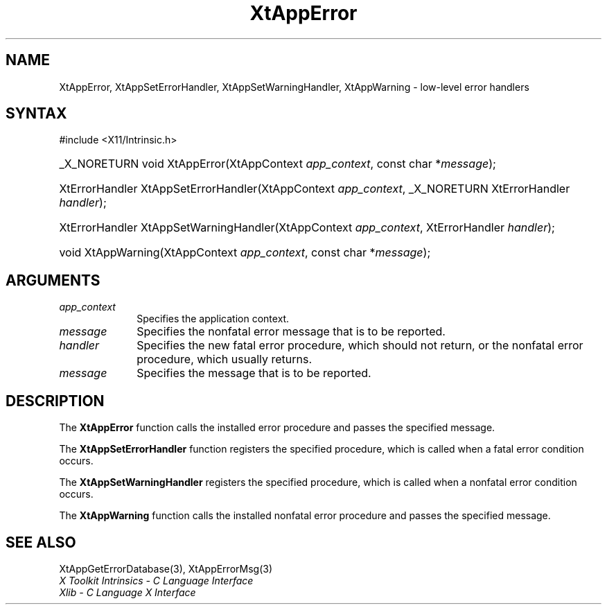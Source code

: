 .\" Copyright 1993 X Consortium
.\"
.\" Permission is hereby granted, free of charge, to any person obtaining
.\" a copy of this software and associated documentation files (the
.\" "Software"), to deal in the Software without restriction, including
.\" without limitation the rights to use, copy, modify, merge, publish,
.\" distribute, sublicense, and/or sell copies of the Software, and to
.\" permit persons to whom the Software is furnished to do so, subject to
.\" the following conditions:
.\"
.\" The above copyright notice and this permission notice shall be
.\" included in all copies or substantial portions of the Software.
.\"
.\" THE SOFTWARE IS PROVIDED "AS IS", WITHOUT WARRANTY OF ANY KIND,
.\" EXPRESS OR IMPLIED, INCLUDING BUT NOT LIMITED TO THE WARRANTIES OF
.\" MERCHANTABILITY, FITNESS FOR A PARTICULAR PURPOSE AND NONINFRINGEMENT.
.\" IN NO EVENT SHALL THE X CONSORTIUM BE LIABLE FOR ANY CLAIM, DAMAGES OR
.\" OTHER LIABILITY, WHETHER IN AN ACTION OF CONTRACT, TORT OR OTHERWISE,
.\" ARISING FROM, OUT OF OR IN CONNECTION WITH THE SOFTWARE OR THE USE OR
.\" OTHER DEALINGS IN THE SOFTWARE.
.\"
.\" Except as contained in this notice, the name of the X Consortium shall
.\" not be used in advertising or otherwise to promote the sale, use or
.\" other dealings in this Software without prior written authorization
.\" from the X Consortium.
.\"
.ds tk X Toolkit
.ds xT X Toolkit Intrinsics \- C Language Interface
.ds xI Intrinsics
.ds xW X Toolkit Athena Widgets \- C Language Interface
.ds xL Xlib \- C Language X Interface
.ds xC Inter-Client Communication Conventions Manual
.ds Rn 3
.ds Vn 2.2
.hw XtApp-Error XtApp-Set-Error-Handler XtApp-Set-Warning-Handler
.hw XtApp-Warning wid-get
.na
.TH XtAppError 3 "libXt 1.2.1" "X Version 11" "XT FUNCTIONS"
.SH NAME
XtAppError, XtAppSetErrorHandler, XtAppSetWarningHandler, XtAppWarning \- low-level error handlers
.SH SYNTAX
#include <X11/Intrinsic.h>
.HP
_X_NORETURN void XtAppError(XtAppContext \fIapp_context\fP, const char *\fImessage\fP);
.HP
XtErrorHandler XtAppSetErrorHandler(XtAppContext \fIapp_context\fP, _X_NORETURN XtErrorHandler
\fIhandler\fP);
.HP
XtErrorHandler XtAppSetWarningHandler(XtAppContext \fIapp_context\fP, XtErrorHandler
\fIhandler\fP);
.HP
void XtAppWarning(XtAppContext \fIapp_context\fP, const char *\fImessage\fP);
.SH ARGUMENTS
.IP \fIapp_context\fP 1i
Specifies the application context.
.IP \fImessage\fP 1i
Specifies the nonfatal error message that is to be reported.
.IP \fIhandler\fP 1i
Specifies the new fatal error procedure, which should not return, 
or the nonfatal error procedure, which usually returns.
.IP \fImessage\fP 1i
Specifies the message that is to be reported.
.SH DESCRIPTION
The
.B XtAppError
function calls the installed error procedure and passes the specified message.
.LP
The
.B XtAppSetErrorHandler
function registers the specified procedure,
which is called when a fatal error condition occurs.
.LP
The
.B XtAppSetWarningHandler
registers the specified procedure,
which is called when a nonfatal error condition occurs.
.LP
The
.B XtAppWarning
function calls the installed nonfatal error procedure and passes the
specified message.
.SH "SEE ALSO"
XtAppGetErrorDatabase(3),
XtAppErrorMsg(3)
.br
\fI\*(xT\fP
.br
\fI\*(xL\fP
